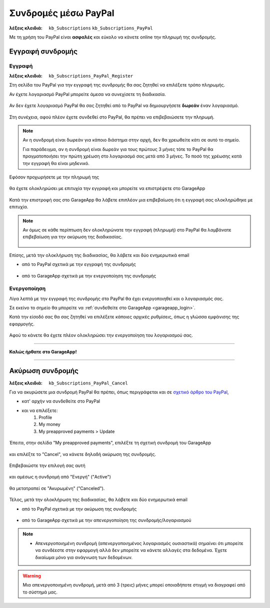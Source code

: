 Συνδρομές μέσω PayPal
=====================

:λέξεις κλειδιά:
    ``kb_Subscriptions``
    ``kb_Subscriptions_PayPal``
    
Με τη χρήση του PayPal είναι **ασφαλές** και εύκολο
να κάνετε online την πληρωμή της συνδρομής.
    
Εγγραφή συνδρομής
-----------------

Εγγραφή
~~~~~~~

:λέξεις κλειδιά:
    ``kb_Subscriptions_PayPal_Register``
    
Στη σελίδα του PayPal για την εγγραφή της συνδρομής
θα σας ζητηθεί να επιλέξετε τρόπο πληρωμής.

Αν έχετε λογαριασμό PayPal μπορείτε άμεσα να συνεχίσετε τη διαδικασία.

.. figure:: /_static/images/paypal-login.png

Αν δεν έχετε λογαριασμό PayPal θα σας ζητηθεί από το PayPal
να δημιουργήσετε **δωρεάν** έναν λογαριασμό.

.. figure:: /_static/images/paypal-login-createaccount.png

Στη συνέχεια, αφού πλέον έχετε συνδεθεί στο PayPal,
θα πρέπει να επιβεβαιώσετε την πληρωμή.

.. note::
    Αν η συνδρομή είναι δωρεάν για κάποιο διάστημα στην αρχή,
    δεν θα χρεωθείτε κάτι σε αυτό το σημείο.
    
    Για παράδειγμα, αν η συνδρομή είναι δωρεάν για τους πρώτους 3 μήνες
    τότε το PayPal θα πραγματοποιήσει την πρώτη χρέωση στο λογαριασμό σας
    μετά από 3 μήνες. Το ποσό της χρέωσης κατά την εγγραφή θα είναι μηδενικό.

.. figure:: /_static/images/paypal-payment-review.png

Εφόσον προχωρήσετε με την πληρωμή της

.. figure:: /_static/images/paypal-payment-review.png

θα έχετε ολοκληρώσει με επιτυχία την εγγραφή
και μπορείτε να επιστρέψετε στο GarageApp

.. figure:: /_static/images/paypal-payment-successful.png

Κατά την επιστροφή σας στο GarageApp θα λάβετε επιπλέον
μια επιβεβαίωση ότι η εγγραφή σας ολοκληρώθηκε με επιτυχία.

.. figure:: /_static/images/garageapp-eshop-subscription-registration-completed.png

.. note::
    Αν όμως σε κάθε περίπτωση δεν ολοκληρώνατε την εγγραφή (πληρωμή) στο PayPal
    θα λαμβάνατε επιβεβαίωση για την ακύρωση της διαδικασίας.

    .. figure:: /_static/images/garageapp-eshop-subscription-registration-cancelled.png

Επίσης, μετά την ολοκλήρωση της διαδικασίας,
θα λάβετε και δύο ενημερωτικά email

- από το PayPal σχετικά με την εγγραφή της συνδρομής

.. figure:: /_static/images/paypal-subscription-activation-mail-notification.png

- από το GarageApp σχετικά με την ενεργοποίηση της συνδρομής

.. figure:: /_static/images/garageapp-subscription-activation-mail-notification.png

Ενεργοποίηση
~~~~~~~~~~~~

Λίγα λεπτά με την εγγραφή της συνδρομής στο PayPal θα έχει ενεργοποιηθεί
και ο λογαριασμός σας.

Σε εκείνο το σημείο θα μπορείτε να :ref:`συνδεθείτε στο GarageApp <garageapp_login>`.

Κατά την είσοδό σας θα σας ζητηθεί να επιλέξετε κάποιες αρχικές ρυθμίσεις,
όπως η γλώσσα εμφάνισης της εφαρμογής.

.. figure:: /_static/images/garageapp-subscription-provisioning.png

Αφού το κάνετε θα έχετε πλέον ολοκληρώσει την ενεργοποίηση του λογαριασμού σας.

--------------------------------

**Καλώς ήρθατε στο GarageApp!**

--------------------------------

Ακύρωση συνδρομής
-----------------

:λέξεις κλειδιά:
    ``kb_Subscriptions_PayPal_Cancel``
    
Για να ακυρώσετε μια συνδρομή PayPal θα πρέπει,
όπως περιγράφεται και σε `σχετικό άρθρο του PayPal <https://www.paypal.com/webapps/helpcenter/helphub/article/?solutionId=FAQ577&topicID=CANCEL_A_PAYMENT_CA&m=TCI>`_,

- κατ' αρχήν να συνδεθείτε στο PayPal
- και να επιλέξετε:
    #. Profile
    #. My money
    #. My preapproved payments > Update

.. figure:: /_static/images/paypal-account-mymoney.png

Έπειτα, στην σελίδα "My preapproved payments",
επιλέξτε τη σχετική συνδρομή του GarageApp

.. figure:: /_static/images/paypal-account-preapproved-payments.png

και επιλέξτε το "Cancel", να κάνετε δηλαδή ακύρωση της συνδρομής.

.. figure:: /_static/images/paypal-account-subscriptiondetails-active-cancel.png

Επιβεβαιώστε την επιλογή σας αυτή

.. figure:: /_static/images/paypal-account-subscription-cancel-confirmation-message.png

και αμέσως η συνδρομή από "Ενεργή" ("Active")

.. figure:: /_static/images/paypal-account-subscriptiondetails-active.png

θα μετατραπεί σε "Ακυρωμένη" ("Canceled").

.. figure:: /_static/images/paypal-account-subscription-details-cancelled.png

Τέλος, μετά την ολοκλήρωση της διαδικασίας,
θα λάβετε και δύο ενημερωτικά email

- από το PayPal σχετικά με την ακύρωση της συνδρομής

.. figure:: /_static/images/paypal-subscription-cancellation-mail-notification.png

- από το GarageApp σχετικά με την απενεργοποίηση της συνδρομής/λογαριασμού

.. figure:: /_static/images/garageapp-subscription-deactivation-mail-notification.png

.. _deactivated_subscription_explanation:
    
.. note::
    - Απενεργοποιημένη συνδρομή (απενεργοποιημένος λογαριασμός ουσιαστικά)
      σημαίνει ότι μπορείτε να συνδέεστε στην εφαρμογή
      αλλά δεν μπορείτε να κάνετε αλλαγές στα δεδομένα.
      Έχετε δικαίωμα μόνο για ανάγνωση των δεδομένων.

.. warning::
    Μια απενεργοποιημένη συνδρομή, μετά από 3 (τρεις) μήνες
    μπορεί οποιαδήποτε στιγμή να διαγραφεί από το σύστημά μας.

